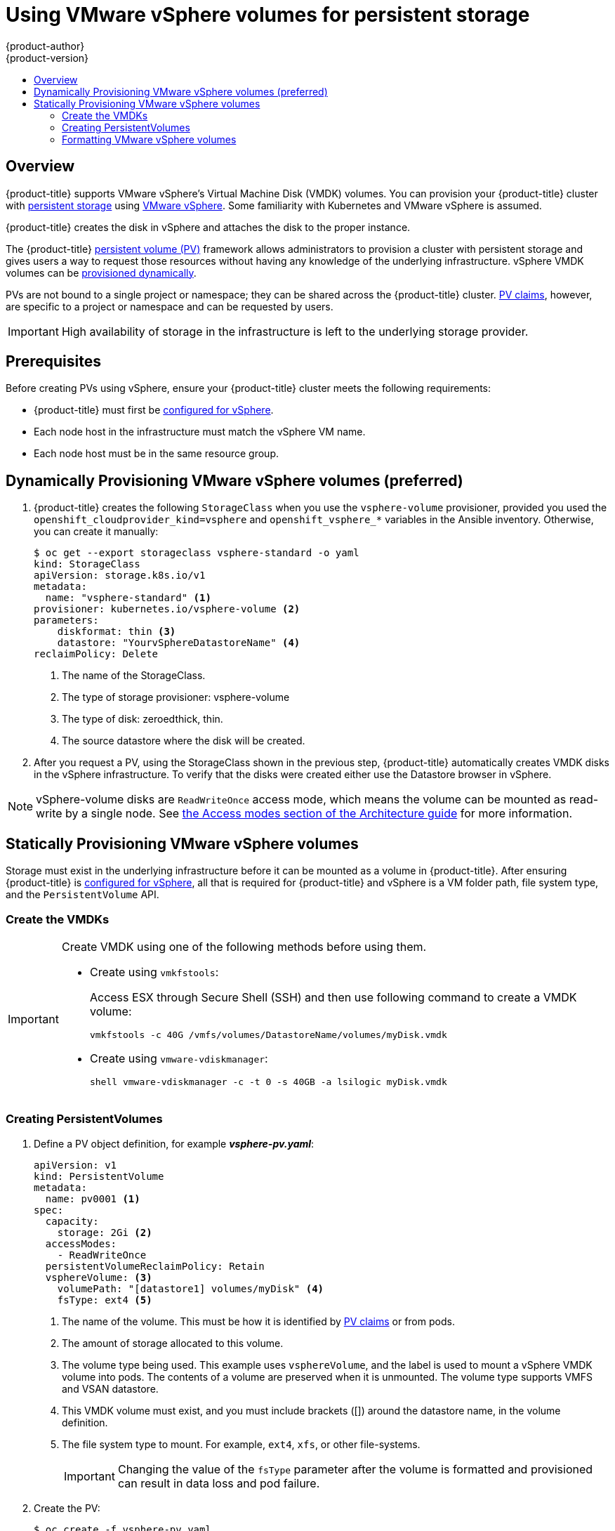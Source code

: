 [[install-config-persistent-storage-persistent-storage-vsphere]]
= Using VMware vSphere volumes for persistent storage
{product-author}
{product-version}
:data-uri:
:icons:
:experimental:
:toc: macro
:toc-title:
:prewrap!:

toc::[]

== Overview

{product-title} supports VMware vSphere's Virtual Machine Disk (VMDK) volumes.
You can provision your {product-title} cluster with
xref:../architecture/additional_concepts/storage.adoc#architecture-additional-concepts-storage[persistent
storage] using link:https://www.vmware.com/au/products/vsphere.html[VMware
vSphere]. Some familiarity with Kubernetes and VMware vSphere is assumed.

{product-title} creates the disk in vSphere and attaches the disk to the proper
instance.


The {product-title}
xref:../architecture/additional_concepts/storage.adoc#architecture-additional-concepts-storage[persistent
volume (PV)] framework allows administrators to provision a cluster with persistent
storage and gives users a way to request those resources without having any
knowledge of the underlying infrastructure. vSphere VMDK volumes can be
xref:../install_config/persistent_storage/dynamically_provisioning_pvs.adoc#install-config-persistent-storage-dynamically-provisioning-pvs[provisioned
dynamically].

PVs are not bound to a single project or namespace; they can be
shared across the {product-title} cluster.
xref:../architecture/additional_concepts/storage.adoc#persistent-volume-claims[PV claims], however, are specific to a project or namespace and can be
requested by users.

[IMPORTANT]
====
High availability of storage in the infrastructure is left to the underlying
storage provider.
====

[discrete]
== Prerequisites

Before creating PVs using vSphere, ensure your
{product-title} cluster meets the following requirements:

* {product-title} must first be
xref:../../install_config/configuring_vsphere.adoc#install-config-configuring-vsphere[configured
for vSphere].
* Each node host in the infrastructure must match the vSphere VM name.
* Each node host must be in the same resource group.

== Dynamically Provisioning VMware vSphere volumes (preferred)

. {product-title} creates the following `StorageClass` when you use the `vsphere-volume`
provisioner, provided you used the `openshift_cloudprovider_kind=vsphere` and
`openshift_vsphere_*` variables in the Ansible inventory. Otherwise, you can create
it manually:
+
[source,yaml]
----
$ oc get --export storageclass vsphere-standard -o yaml
kind: StorageClass
apiVersion: storage.k8s.io/v1
metadata:
  name: "vsphere-standard" <1>
provisioner: kubernetes.io/vsphere-volume <2>
parameters:
    diskformat: thin <3>
    datastore: "YourvSphereDatastoreName" <4>
reclaimPolicy: Delete
----
<1> The name of the StorageClass.
<2> The type of storage provisioner: vsphere-volume
<3> The type of disk: zeroedthick, thin.
<4> The source datastore where the disk will be created.


. After you request a PV, using the StorageClass shown in the previous step,
{product-title} automatically creates VMDK disks in the vSphere infrastructure. To verify that the disks were created either use the Datastore browser in vSphere.

[NOTE]
====
vSphere-volume disks are `ReadWriteOnce` access mode, which means the volume can
be mounted as read-write by a single node. See
xref:../architecture/additional_concepts/storage.html#pv-access-modes[the Access
modes section of the Architecture guide] for more information.
====

== Statically Provisioning VMware vSphere volumes

Storage must exist in the underlying infrastructure before it can be mounted as
a volume in {product-title}. After ensuring {product-title} is
xref:../../install_config/configuring_vsphere.adoc#install-config-configuring-vsphere[configured
for vSphere], all that is required for {product-title} and vSphere is a VM folder path, file system type, and the `PersistentVolume` API.

[[vsphere-creating-persistent-volume]]

=== Create the VMDKs

[IMPORTANT]
====
Create VMDK using one of the following methods before using them.

* Create using `vmkfstools`:
+
Access ESX through Secure Shell (SSH) and then use following command to create a VMDK volume:
+
[source, bash]
----
vmkfstools -c 40G /vmfs/volumes/DatastoreName/volumes/myDisk.vmdk
----

* Create using `vmware-vdiskmanager`:
+
[source, bash]
----
shell vmware-vdiskmanager -c -t 0 -s 40GB -a lsilogic myDisk.vmdk
----
====

=== Creating PersistentVolumes

. Define a PV object definition, for example *_vsphere-pv.yaml_*:
+
[source, yaml]
----
apiVersion: v1
kind: PersistentVolume
metadata:
  name: pv0001 <1>
spec:
  capacity:
    storage: 2Gi <2>
  accessModes:
    - ReadWriteOnce
  persistentVolumeReclaimPolicy: Retain
  vsphereVolume: <3>
    volumePath: "[datastore1] volumes/myDisk" <4>
    fsType: ext4 <5>
----
<1> The name of the volume. This must be how it is identified by xref:../architecture/additional_concepts/storage.adoc#architecture-additional-concepts-storage[PV claims] or from pods.
<2> The amount of storage allocated to this volume.
<3> The volume type being used. This example uses `vsphereVolume`, and the label is used to mount a vSphere VMDK volume into pods. The contents of a volume are preserved when it is unmounted. The volume type supports VMFS and VSAN datastore.
<4> This VMDK volume must exist, and you must include brackets ([]) around the datastore name, in the volume definition.
<5> The file system type to mount. For example, `ext4`, `xfs`, or other file-systems.
+
[IMPORTANT]
====
Changing the value of the `fsType` parameter after the volume is formatted and
provisioned can result in data loss and pod failure.
====

. Create the PV:
+
[source, bash]
----
$ oc create -f vsphere-pv.yaml
  persistentvolume "pv0001" created
----

. Verify that the PV was created:
+
[source, bash]
----
$ oc get pv
NAME    LABELS  CAPACITY  ACCESSMODES   STATUS    CLAIM   REASON  AGE
pv0001  <none>  2Gi       RWO           Available                 2s
----

Now you can
xref:../dev_guide/persistent_volumes.adoc#dev-guide-persistent-volumes[request
storage using PV claims], which can now use your PV.

[IMPORTANT]
====
PV claims only exist in the user's namespace and can only be referenced by a pod
within that same namespace. Any attempt to access a PV from a different
namespace causes the pod to fail.
====

=== Formatting VMware vSphere volumes

Before {product-title} mounts the volume and passes it to a container, it checks
that the volume contains a file system as specified by the `fsType` parameter in
the PV definition. If the device is not formatted with the file
system, all data from the device is erased, and the device is automatically
formatted with the given file system.

This allows unformatted vSphere volumes to be used as PVs, because
{product-title} formats them before the first use.